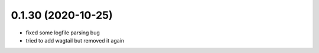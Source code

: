 0.1.30 (2020-10-25)
-------------------

* fixed some logfile parsing bug
* tried to add wagtail but removed it again
